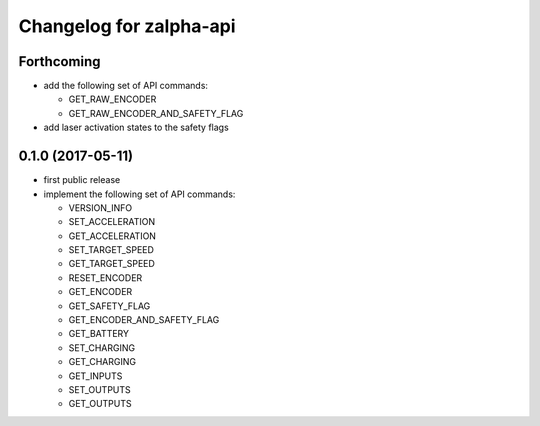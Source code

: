 ^^^^^^^^^^^^^^^^^^^^^^^^
Changelog for zalpha-api
^^^^^^^^^^^^^^^^^^^^^^^^

Forthcoming
-----------
* add the following set of API commands:

  - GET_RAW_ENCODER
  - GET_RAW_ENCODER_AND_SAFETY_FLAG

* add laser activation states to the safety flags

0.1.0 (2017-05-11)
------------------
* first public release
* implement the following set of API commands:

  - VERSION_INFO
  - SET_ACCELERATION
  - GET_ACCELERATION
  - SET_TARGET_SPEED
  - GET_TARGET_SPEED
  - RESET_ENCODER
  - GET_ENCODER
  - GET_SAFETY_FLAG
  - GET_ENCODER_AND_SAFETY_FLAG
  - GET_BATTERY
  - SET_CHARGING
  - GET_CHARGING
  - GET_INPUTS
  - SET_OUTPUTS
  - GET_OUTPUTS
